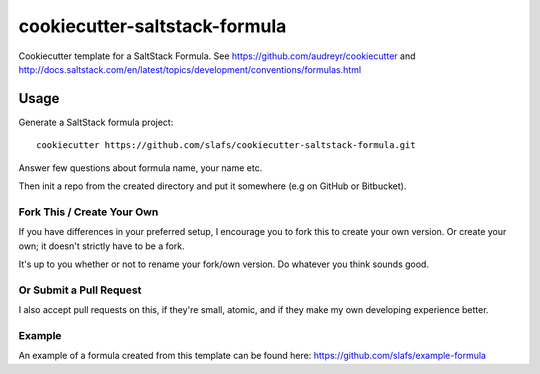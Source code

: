 ==============================
cookiecutter-saltstack-formula
==============================

Cookiecutter template for a SaltStack Formula. See https://github.com/audreyr/cookiecutter
and http://docs.saltstack.com/en/latest/topics/development/conventions/formulas.html

Usage
-----

Generate a SaltStack formula project::

    cookiecutter https://github.com/slafs/cookiecutter-saltstack-formula.git

Answer few questions about formula name, your name etc.

Then init a repo from the created directory
and put it somewhere (e.g on GitHub or Bitbucket).


Fork This / Create Your Own
~~~~~~~~~~~~~~~~~~~~~~~~~~~

If you have differences in your preferred setup, I encourage you to fork this
to create your own version. Or create your own; it doesn't strictly have to
be a fork.

It's up to you whether or not to rename your fork/own version. Do whatever
you think sounds good.

Or Submit a Pull Request
~~~~~~~~~~~~~~~~~~~~~~~~

I also accept pull requests on this, if they're small, atomic, and if they
make my own developing experience better.

Example
~~~~~~~

An example of a formula created from this template can be found
here: https://github.com/slafs/example-formula

